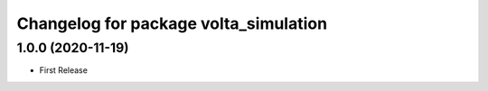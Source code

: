 ^^^^^^^^^^^^^^^^^^^^^^^^^^^^^^^^^^^^^^
Changelog for package volta_simulation
^^^^^^^^^^^^^^^^^^^^^^^^^^^^^^^^^^^^^^

1.0.0 (2020-11-19)
------------------
* First Release

